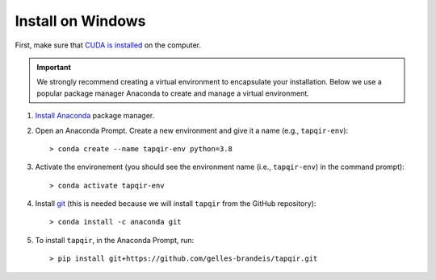 Install on Windows
==================

First, make sure that `CUDA is installed`_ on the computer.

.. important::

   We strongly recommend creating a virtual environment to encapsulate your
   installation. Below we use a popular package manager Anaconda to create
   and manage a virtual environment.

1. `Install Anaconda`_ package manager.

2. Open an Anaconda Prompt. Create a new environment and give it a name 
   (e.g., ``tapqir-env``)::

    > conda create --name tapqir-env python=3.8

3. Activate the environement (you should see the environment name
   (i.e., ``tapqir-env``) in the command prompt)::

    > conda activate tapqir-env

4. Install `git <https://git-scm.com/>`_ (this is needed because we will
   install ``tapqir`` from the GitHub repository)::

    > conda install -c anaconda git

5. To install ``tapqir``, in the Anaconda Prompt, run::

    > pip install git+https://github.com/gelles-brandeis/tapqir.git

.. _CUDA is installed: https://developer.nvidia.com/cuda-downloads
.. _Install Anaconda: https://docs.anaconda.com/anaconda/install/
